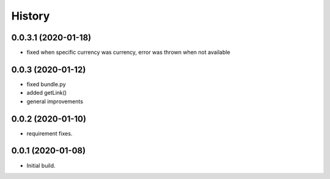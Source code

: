 =======
History
=======

0.0.3.1 (2020-01-18)
------------------
- fixed when specific currency was currency, error was thrown when not available

0.0.3 (2020-01-12)
------------------
- fixed bundle.py
- added getLink()
- general improvements

0.0.2 (2020-01-10)
------------------
- requirement fixes.

0.0.1 (2020-01-08)
------------------
* Initial build.
